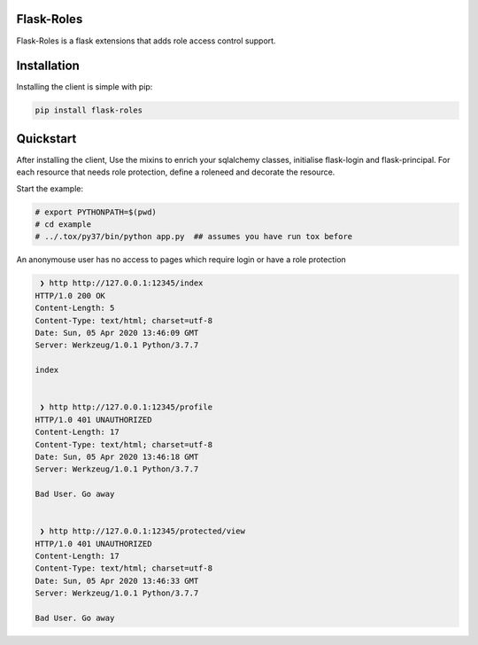 Flask-Roles
=======================================

Flask-Roles is a flask extensions that adds role access control support.



Installation
===============
Installing the client is simple with pip:

.. code-block:: sh

    pip install flask-roles


Quickstart
=============

After installing the client, Use the mixins to enrich your sqlalchemy classes, initialise flask-login and flask-principal. 
For each resource that needs role protection, define a roleneed and decorate the resource.

Start the example:

.. code-block:: sh

  # export PYTHONPATH=$(pwd)
  # cd example
  # ../.tox/py37/bin/python app.py  ## assumes you have run tox before
 

An anonymouse user has no access to pages which require login or have a role protection

.. code-block:: text

   ❯ http http://127.0.0.1:12345/index
  HTTP/1.0 200 OK
  Content-Length: 5
  Content-Type: text/html; charset=utf-8
  Date: Sun, 05 Apr 2020 13:46:09 GMT
  Server: Werkzeug/1.0.1 Python/3.7.7

  index


   ❯ http http://127.0.0.1:12345/profile 
  HTTP/1.0 401 UNAUTHORIZED
  Content-Length: 17
  Content-Type: text/html; charset=utf-8
  Date: Sun, 05 Apr 2020 13:46:18 GMT
  Server: Werkzeug/1.0.1 Python/3.7.7

  Bad User. Go away


   ❯ http http://127.0.0.1:12345/protected/view
  HTTP/1.0 401 UNAUTHORIZED
  Content-Length: 17
  Content-Type: text/html; charset=utf-8
  Date: Sun, 05 Apr 2020 13:46:33 GMT
  Server: Werkzeug/1.0.1 Python/3.7.7

  Bad User. Go away


